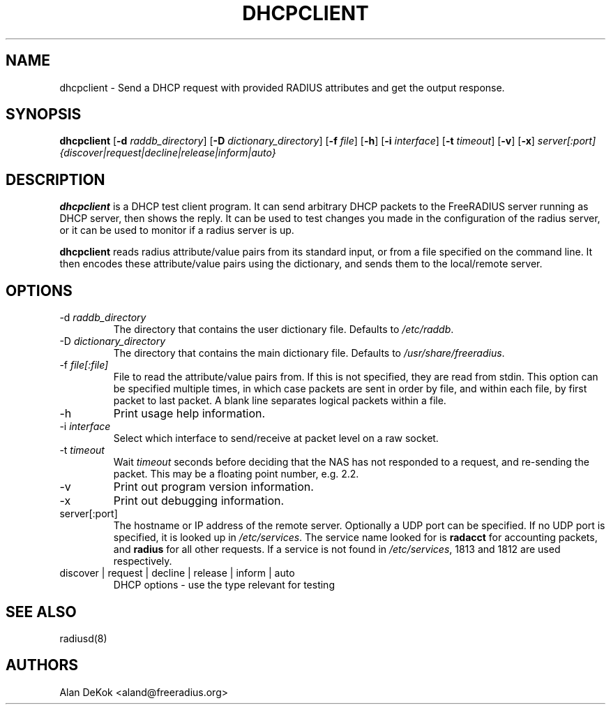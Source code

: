 .TH DHCPCLIENT 1 "19 September 2016" "" "FreeRADIUS Daemon"
.SH NAME
dhcpclient - Send a DHCP request with provided RADIUS attributes and get the output response.
.SH SYNOPSIS
.B dhcpclient
.RB [ \-d
.IR raddb_directory ]
.RB [ \-D
.IR dictionary_directory ]
.RB [ \-f
.IR file ]
.RB [ \-h ]
.RB [ \-i
.IR interface ]
.RB [ \-t
.IR timeout ]
.RB [ \-v ]
.RB [ \-x ]
\fIserver[:port] {discover|request|decline|release|inform|auto}\fP
.SH DESCRIPTION
\fBdhcpclient\fP is a DHCP test client program. It can send arbitrary DHCP
packets to the FreeRADIUS server running as DHCP server, then shows the reply.
It can be used to test changes you made in the configuration of the radius server,
or it can be used to monitor if a radius server is up.
.PP
\fBdhcpclient\fP reads radius attribute/value pairs from its standard
input, or from a file specified on the command line. It then encodes
these attribute/value pairs using the dictionary, and sends them
to the local/remote server.
.PP

.SH OPTIONS

.IP \-d\ \fIraddb_directory\fP
The directory that contains the user dictionary file. Defaults to
\fI/etc/raddb\fP.
.IP \-D\ \fIdictionary_directory\fP
The directory that contains the main dictionary file. Defaults to
\fI/usr/share/freeradius\fP.
.IP \-f\ \fIfile[:file]\fP
File to read the attribute/value pairs from. If this is not specified,
they are read from stdin.  This option can be specified multiple
times, in which case packets are sent in order by file, and within
each file, by first packet to last packet.  A blank line separates
logical packets within a file.
.IP \-h
Print usage help information.
.IP \-i\ \fIinterface\fP
Select which interface to send/receive at packet level on a raw socket.
.IP \-t\ \fItimeout\fP
Wait \fItimeout\fP seconds before deciding that the NAS has not
responded to a request, and re-sending the packet. This may be a floating
point number, e.g. 2.2.
.IP \-v
Print out program version information.
.IP \-x
Print out debugging information.
.IP server[:port]
The hostname or IP address of the remote server. Optionally a UDP port
can be specified. If no UDP port is specified, it is looked up in
\fI/etc/services\fP. The service name looked for is \fBradacct\fP for
accounting packets, and \fBradius\fP for all other requests. If a
service is not found in \fI/etc/services\fP, 1813 and 1812 are used
respectively.
.IP discover\ |\ request\ |\ decline\ |\ release\ |\ inform\ |\ auto
DHCP options - use the type relevant for testing

.SH SEE ALSO
radiusd(8)
.SH AUTHORS
Alan DeKok <aland@freeradius.org>
